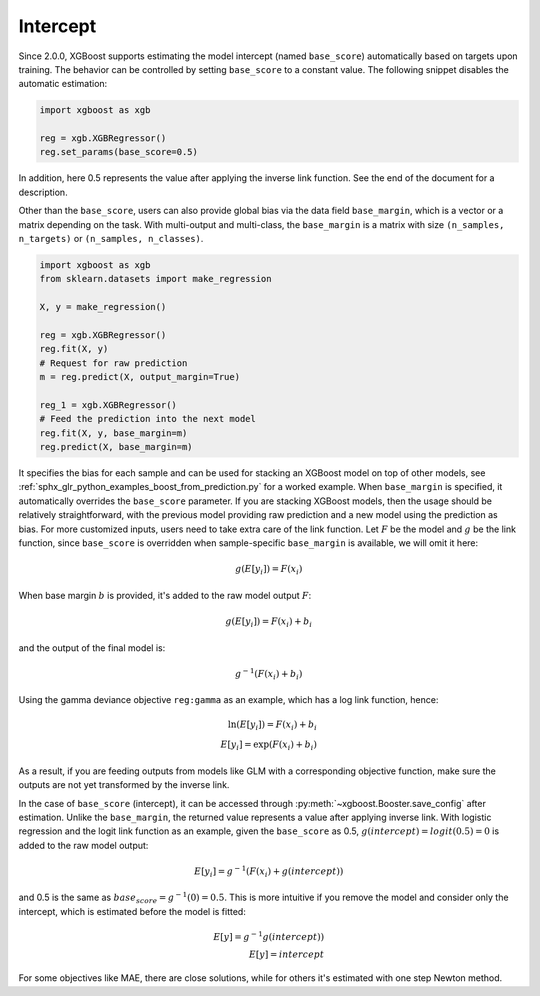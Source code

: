 #########
Intercept
#########

.. versionadded:: 2.0.0

Since 2.0.0, XGBoost supports estimating the model intercept (named ``base_score``)
automatically based on targets upon training. The behavior can be controlled by setting
``base_score`` to a constant value. The following snippet disables the automatic
estimation:

.. code-block:: python

    import xgboost as xgb

    reg = xgb.XGBRegressor()
    reg.set_params(base_score=0.5)

In addition, here 0.5 represents the value after applying the inverse link function. See
the end of the document for a description.

Other than the ``base_score``, users can also provide global bias via the data field
``base_margin``, which is a vector or a matrix depending on the task. With multi-output
and multi-class, the ``base_margin`` is a matrix with size ``(n_samples, n_targets)`` or
``(n_samples, n_classes)``.

.. code-block:: python

    import xgboost as xgb
    from sklearn.datasets import make_regression

    X, y = make_regression()

    reg = xgb.XGBRegressor()
    reg.fit(X, y)
    # Request for raw prediction
    m = reg.predict(X, output_margin=True)

    reg_1 = xgb.XGBRegressor()
    # Feed the prediction into the next model
    reg.fit(X, y, base_margin=m)
    reg.predict(X, base_margin=m)


It specifies the bias for each sample and can be used for stacking an XGBoost model on top
of other models, see :ref:`sphx_glr_python_examples_boost_from_prediction.py` for a worked
example. When ``base_margin`` is specified, it automatically overrides the ``base_score``
parameter. If you are stacking XGBoost models, then the usage should be relatively
straightforward, with the previous model providing raw prediction and a new model using
the prediction as bias. For more customized inputs, users need to take extra care of the
link function. Let :math:`F` be the model and :math:`g` be the link function, since
``base_score`` is overridden when sample-specific ``base_margin`` is available, we will
omit it here:

.. math::

   g(E[y_i]) = F(x_i)


When base margin :math:`b` is provided, it's added to the raw model output :math:`F`:

.. math::

   g(E[y_i]) = F(x_i) + b_i

and the output of the final model is:


.. math::

   g^{-1}(F(x_i) + b_i)

Using the gamma deviance objective ``reg:gamma`` as an example, which has a log link
function, hence:

.. math::

   \ln{(E[y_i])} = F(x_i) + b_i \\
   E[y_i] = \exp{(F(x_i) + b_i)}

As a result, if you are feeding outputs from models like GLM with a corresponding
objective function, make sure the outputs are not yet transformed by the inverse link.

In the case of ``base_score`` (intercept), it can be accessed through
:py:meth:`~xgboost.Booster.save_config` after estimation. Unlike the ``base_margin``, the
returned value represents a value after applying inverse link.  With logistic regression
and the logit link function as an example, given the ``base_score`` as 0.5,
:math:`g(intercept) = logit(0.5) = 0` is added to the raw model output:

.. math::

   E[y_i] = g^{-1}{(F(x_i) + g(intercept))}

and 0.5 is the same as :math:`base_score = g^{-1}(0) = 0.5`. This is more intuitive if you
remove the model and consider only the intercept, which is estimated before the model is
fitted:

.. math::

   E[y] = g^{-1}{g(intercept))} \\
   E[y] = intercept

For some objectives like MAE, there are close solutions, while for others it's estimated
with one step Newton method.